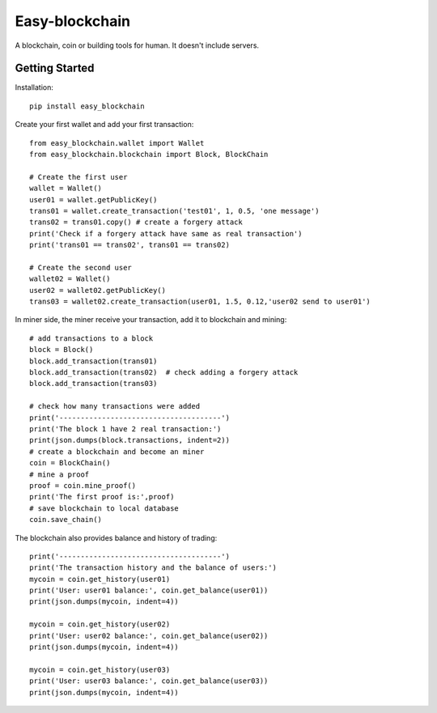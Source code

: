 Easy-blockchain
===============

A blockchain, coin or building tools for human. It doesn't include
servers.

Getting Started
---------------

Installation:

::

    pip install easy_blockchain

Create your first wallet and add your first transaction:

::

    from easy_blockchain.wallet import Wallet
    from easy_blockchain.blockchain import Block, BlockChain

    # Create the first user
    wallet = Wallet()
    user01 = wallet.getPublicKey()
    trans01 = wallet.create_transaction('test01', 1, 0.5, 'one message')
    trans02 = trans01.copy() # create a forgery attack
    print('Check if a forgery attack have same as real transaction')
    print('trans01 == trans02', trans01 == trans02)

    # Create the second user
    wallet02 = Wallet()
    user02 = wallet02.getPublicKey()
    trans03 = wallet02.create_transaction(user01, 1.5, 0.12,'user02 send to user01')

In miner side, the miner receive your transaction, add it to blockchain
and mining:

::

    # add transactions to a block
    block = Block()
    block.add_transaction(trans01)
    block.add_transaction(trans02)  # check adding a forgery attack
    block.add_transaction(trans03)

    # check how many transactions were added
    print('--------------------------------------')
    print('The block 1 have 2 real transaction:')
    print(json.dumps(block.transactions, indent=2))
    # create a blockchain and become an miner
    coin = BlockChain()
    # mine a proof
    proof = coin.mine_proof()
    print('The first proof is:',proof)
    # save blockchain to local database
    coin.save_chain()

The blockchain also provides balance and history of trading:

::

    print('--------------------------------------')
    print('The transaction history and the balance of users:')
    mycoin = coin.get_history(user01)
    print('User: user01 balance:', coin.get_balance(user01))
    print(json.dumps(mycoin, indent=4))

    mycoin = coin.get_history(user02)
    print('User: user02 balance:', coin.get_balance(user02))
    print(json.dumps(mycoin, indent=4))

    mycoin = coin.get_history(user03)
    print('User: user03 balance:', coin.get_balance(user03))
    print(json.dumps(mycoin, indent=4))


